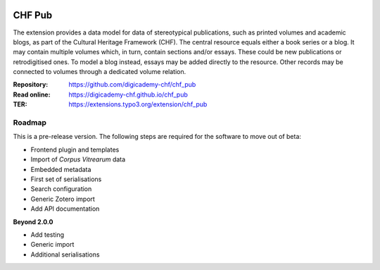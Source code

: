 ..  image:: https://img.shields.io/badge/PHP-8.2/8.3-blue.svg
    :alt: PHP 8.2/8.3
    :target: https://www.php.net/downloads

..  image:: https://img.shields.io/badge/TYPO3-13-orange.svg
    :alt: TYPO3 13
    :target: https://get.typo3.org/version/13

..  image:: https://img.shields.io/badge/License-GPLv3-blue.svg
    :alt: License: GPL v3
    :target: https://www.gnu.org/licenses/gpl-3.0

=======
CHF Pub
=======

The extension provides a data model for data of stereotypical publications,
such as printed volumes and academic blogs, as part of the Cultural Heritage
Framework (CHF). The central resource equals either a book series or a blog.
It may contain multiple volumes which, in turn, contain sections and/or
essays. These could be new publications or retrodigitised ones. To model a
blog instead, essays may be added directly to the resource. Other records
may be connected to volumes through a dedicated volume relation.

:Repository:  https://github.com/digicademy-chf/chf_pub
:Read online: https://digicademy-chf.github.io/chf_pub
:TER:         https://extensions.typo3.org/extension/chf_pub

Roadmap
=======

This is a pre-release version. The following steps are required for the software to move out of beta:

- Frontend plugin and templates
- Import of *Corpus Vitrearum* data
- Embedded metadata
- First set of serialisations
- Search configuration
- Generic Zotero import
- Add API documentation

**Beyond 2.0.0**

- Add testing
- Generic import
- Additional serialisations
